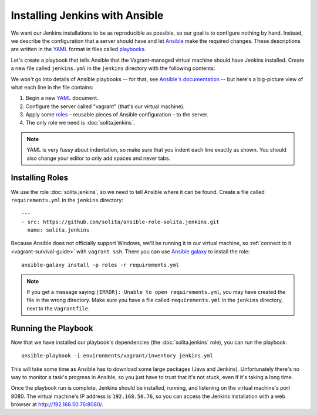 ===============================
Installing Jenkins with Ansible
===============================

We want our Jenkins installations to be as reproducible as possible, so our goal is to configure nothing by hand. Instead, we describe the configuration that a server should have and let Ansible_ make the required changes. These descriptions are written in the YAML_ format in files called playbooks_.

Let's create a playbook that tells Ansible that the Vagrant-managed virtual machine should have Jenkins installed. Create a new file called ``jenkins.yml`` in the ``jenkins`` directory with the following contents:

.. code-block:: yaml
   :linenos:

    ---
    - hosts: vagrant
      roles:
        - solita.jenkins

We won't go into details of Ansible playbooks -- for that, see `Ansible's documentation <playbooks_>`__ -- but here's a big-picture view of what each line in the file contains:

1. Begin a new YAML_ document.

2. Configure the server called "vagrant" (that's our virtual machine).

3. Apply some roles_ – reusable pieces of Ansible configuration – to the server.

4. The only role we need is :doc:`solita.jenkins`.

.. note ::

    YAML is very fussy about indentation, so make sure that you indent each line exactly as shown. You should also change your editor to only add spaces and never tabs.

Installing Roles
================

We use the role :doc:`solita.jenkins`, so we need to tell Ansible where it can be found. Create a file called ``requirements.yml`` in the ``jenkins`` directory::

    ---
    - src: https://github.com/solita/ansible-role-solita.jenkins.git
      name: solita.jenkins

.. highlight:: sh

Because Ansible does not officially support Windows, we'll be running it in our virtual machine, so :ref:`connect to it <vagrant-survival-guide>` with ``vagrant ssh``. There you can use `Ansible galaxy`_ to install the role::

    ansible-galaxy install -p roles -r requirements.yml

.. note ::

    If you get a message saying ``[ERROR]: Unable to open requirements.yml``, you may have created the file in the wrong directory. Make sure you have a file called ``requirements.yml`` in the ``jenkins`` directory, next to the ``Vagrantfile``.

Running the Playbook
====================

Now that we have installed our playbook's dependencies (the :doc:`solita.jenkins` role), you can run the playbook::

    ansible-playbook -i environments/vagrant/inventory jenkins.yml

This will take some time as Ansible has to download some large packages (Java and Jenkins). Unfortunately there's no way to monitor a task's progress in Ansible, so you just have to trust that it's not stuck, even if it's taking a long time.

Once the playbook run is complete, Jenkins should be installed, running, and listening on the virtual machine's port 8080. The virtual machine's IP address is ``192.168.50.76``, so you can access the Jenkins installation with a web browser at http://192.168.50.76:8080/.

.. _Ansible galaxy: http://docs.ansible.com/ansible/galaxy.html#the-ansible-galaxy-command-line-tool
.. _Ansible: http://www.ansible.com/
.. _playbooks: http://docs.ansible.com/ansible/playbooks.html
.. _roles: http://docs.ansible.com/ansible/playbooks_roles.html
.. _YAML: http://docs.ansible.com/ansible/YAMLSyntax.html

